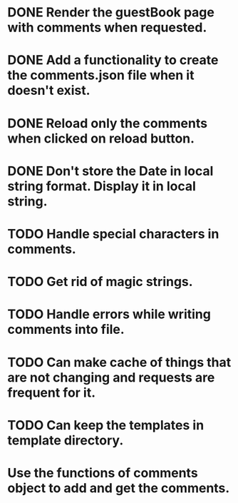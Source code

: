 * DONE Render the guestBook page with comments when requested.
* DONE Add a functionality to create the comments.json file when it doesn't exist.
* DONE Reload only the comments when clicked on reload button.
* DONE Don't store the Date in local string format. Display it in local string.
* TODO Handle special characters in comments.
* TODO Get rid of magic strings.
* TODO Handle errors while writing comments into file.
* TODO Can make cache of things that are not changing and requests are frequent for it.
* TODO Can keep the templates in template directory.
* Use the functions of comments object to add and get the comments.

